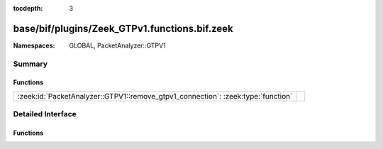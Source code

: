 :tocdepth: 3

base/bif/plugins/Zeek_GTPv1.functions.bif.zeek
==============================================
.. zeek:namespace:: GLOBAL
.. zeek:namespace:: PacketAnalyzer::GTPV1


:Namespaces: GLOBAL, PacketAnalyzer::GTPV1

Summary
~~~~~~~
Functions
#########
================================================================================ =
:zeek:id:`PacketAnalyzer::GTPV1::remove_gtpv1_connection`: :zeek:type:`function` 
================================================================================ =


Detailed Interface
~~~~~~~~~~~~~~~~~~
Functions
#########
.. zeek:id:: PacketAnalyzer::GTPV1::remove_gtpv1_connection
   :source-code: base/bif/plugins/Zeek_GTPv1.functions.bif.zeek 9 9

   :Type: :zeek:type:`function` (cid: :zeek:type:`conn_id`) : :zeek:type:`bool`



